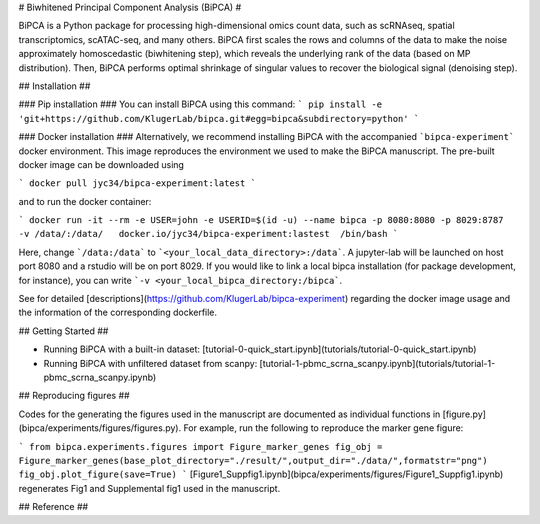 # Biwhitened Principal Component Analysis (BiPCA) # 

BiPCA is a Python package for processing high-dimensional omics count data, such as scRNAseq, spatial transcriptomics, scATAC-seq, and many others. 
BiPCA first scales the rows and columns of the data to make the noise approximately homoscedastic (biwhitening step), which reveals the underlying rank of the data (based on MP distribution). Then, BiPCA performs optimal shrinkage of singular values to recover the biological signal (denoising step). 

## Installation ##

### Pip installation ###
You can install BiPCA using this command:
```
pip install -e 'git+https://github.com/KlugerLab/bipca.git#egg=bipca&subdirectory=python'
```

### Docker installation ###
Alternatively, we recommend installing BiPCA with the accompanied ```bipca-experiment``` docker environment. This image reproduces the environment we used to make the BiPCA manuscript. The pre-built docker image can be downloaded using 

```
docker pull jyc34/bipca-experiment:latest
```

and to run the docker container:

```
docker run -it --rm -e USER=john -e USERID=$(id -u) --name bipca -p 8080:8080 -p 8029:8787  -v /data/:/data/   docker.io/jyc34/bipca-experiment:lastest  /bin/bash
```

Here, change ```/data:/data``` to ```<your_local_data_directory>:/data```. A jupyter-lab will be launched on host port 8080 and a rstudio will be on port 8029. If you would like to link a local bipca installation (for package development, for instance), you can write ```-v <your_local_bipca_directory:/bipca```.

See for detailed [descriptions](https://github.com/KlugerLab/bipca-experiment) regarding the docker image usage and the information of the corresponding dockerfile.


## Getting Started ##

- Running BiPCA with a built-in dataset: [tutorial-0-quick_start.ipynb](tutorials/tutorial-0-quick_start.ipynb)
- Running BiPCA with unfiltered dataset from scanpy: [tutorial-1-pbmc_scrna_scanpy.ipynb](tutorials/tutorial-1-pbmc_scrna_scanpy.ipynb)

## Reproducing figures ##

Codes for the generating the figures used in the manuscript are documented as individual functions in [figure.py](bipca/experiments/figures/figures.py). For example, run the following to reproduce the marker gene figure:

```
from bipca.experiments.figures import Figure_marker_genes
fig_obj = Figure_marker_genes(base_plot_directory="./result/",output_dir="./data/",formatstr="png")
fig_obj.plot_figure(save=True)
```
[Figure1_Suppfig1.ipynb](bipca/experiments/figures/Figure1_Suppfig1.ipynb) regenerates Fig1 and Supplemental fig1 used in the manuscript.

## Reference ##
